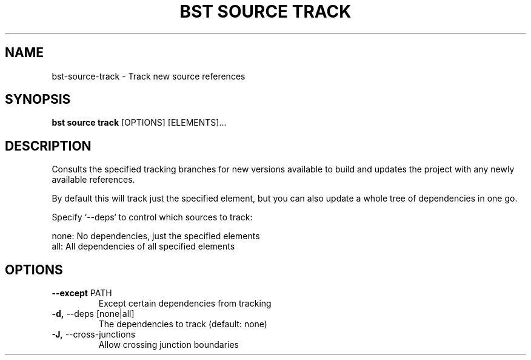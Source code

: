 .TH "BST SOURCE TRACK" "1" "22-Jan-2019" "" "bst source track Manual"
.SH NAME
bst\-source\-track \- Track new source references
.SH SYNOPSIS
.B bst source track
[OPTIONS] [ELEMENTS]...
.SH DESCRIPTION
Consults the specified tracking branches for new versions available
to build and updates the project with any newly available references.
.PP
By default this will track just the specified element, but you can also
update a whole tree of dependencies in one go.
.PP
Specify `--deps` to control which sources to track:
.PP

    none:  No dependencies, just the specified elements
    all:   All dependencies of all specified elements
.SH OPTIONS
.TP
\fB\-\-except\fP PATH
Except certain dependencies from tracking
.TP
\fB\-d,\fP \-\-deps [none|all]
The dependencies to track (default: none)
.TP
\fB\-J,\fP \-\-cross\-junctions
Allow crossing junction boundaries